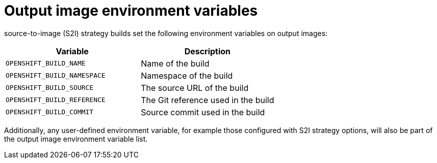 // Module included in the following assemblies:
//
// * builds/managing-build-output.adoc

[id="builds-output-image-environment-variables_{context}"]
= Output image environment variables

ifdef::openshift-enterprise,openshift-webscale,openshift-origin[]
docker and
endif::[]
source-to-image (S2I) strategy builds set the following environment variables on output images:

[options="header"]
|===

|Variable |Description

|`OPENSHIFT_BUILD_NAME`
|Name of the build

|`OPENSHIFT_BUILD_NAMESPACE`
|Namespace of the build

|`OPENSHIFT_BUILD_SOURCE`
|The source URL of the build

|`OPENSHIFT_BUILD_REFERENCE`
|The Git reference used in the build

|`OPENSHIFT_BUILD_COMMIT`
|Source commit used in the build
|===

Additionally, any user-defined environment variable, for example those configured with
S2I
ifdef::openshift-enterprise,openshift-webscale,openshift-origin[]
or docker
endif::[]
strategy options, will also be part of the output image environment variable list.
